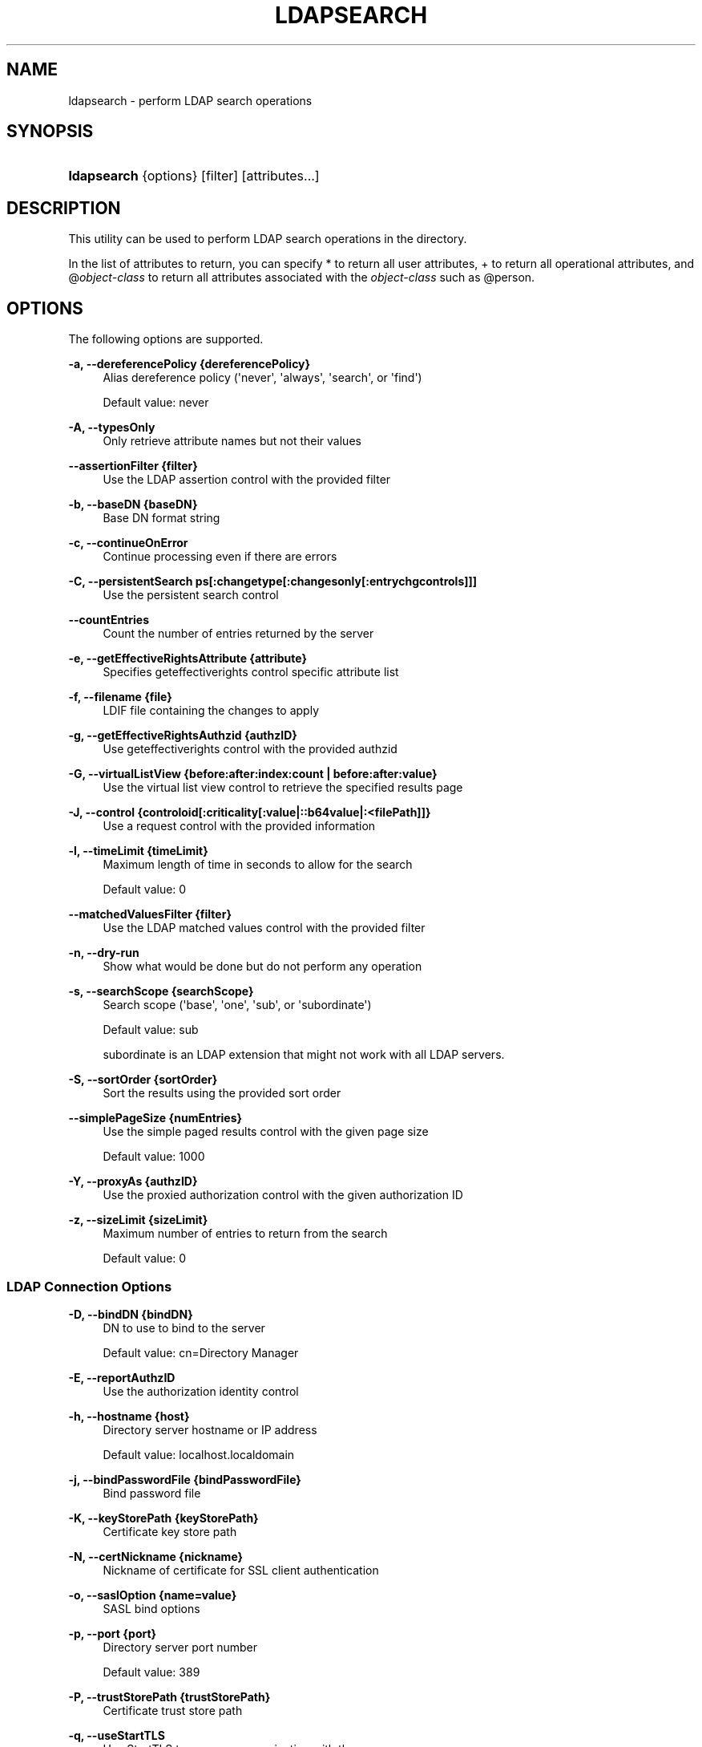 '\" t
.\"     Title: ldapsearch
.\"    Author: 
.\" Generator: DocBook XSL-NS Stylesheets v1.76.1 <http://docbook.sf.net/>
.\"      Date: November\ \&21,\ \&2011
.\"    Manual: Tools Reference
.\"    Source: OpenDJ 2.5.0
.\"  Language: English
.\"
.TH "LDAPSEARCH" "1" "November\ \&21,\ \&2011" "OpenDJ 2\&.5\&.0" "Tools Reference"
.\" -----------------------------------------------------------------
.\" * Define some portability stuff
.\" -----------------------------------------------------------------
.\" ~~~~~~~~~~~~~~~~~~~~~~~~~~~~~~~~~~~~~~~~~~~~~~~~~~~~~~~~~~~~~~~~~
.\" http://bugs.debian.org/507673
.\" http://lists.gnu.org/archive/html/groff/2009-02/msg00013.html
.\" ~~~~~~~~~~~~~~~~~~~~~~~~~~~~~~~~~~~~~~~~~~~~~~~~~~~~~~~~~~~~~~~~~
.ie \n(.g .ds Aq \(aq
.el       .ds Aq '
.\" -----------------------------------------------------------------
.\" * set default formatting
.\" -----------------------------------------------------------------
.\" disable hyphenation
.nh
.\" disable justification (adjust text to left margin only)
.ad l
.\" -----------------------------------------------------------------
.\" * MAIN CONTENT STARTS HERE *
.\" -----------------------------------------------------------------
.SH "NAME"
ldapsearch \- perform LDAP search operations
.SH "SYNOPSIS"
.HP \w'\fBldapsearch\fR\ 'u
\fBldapsearch\fR {options} [filter] [attributes...]
.SH "DESCRIPTION"
.PP
This utility can be used to perform LDAP search operations in the directory\&.
.PP
In the list of attributes to return, you can specify
*
to return all user attributes,
+
to return all operational attributes, and
@\fIobject\-class\fR
to return all attributes associated with the
\fIobject\-class\fR
such as
@person\&.
.SH "OPTIONS"
.PP
The following options are supported\&.
.PP
\fB\-a, \-\-dereferencePolicy {dereferencePolicy}\fR
.RS 4
Alias dereference policy (\*(Aqnever\*(Aq, \*(Aqalways\*(Aq, \*(Aqsearch\*(Aq, or \*(Aqfind\*(Aq)
.sp
Default value: never
.RE
.PP
\fB\-A, \-\-typesOnly\fR
.RS 4
Only retrieve attribute names but not their values
.RE
.PP
\fB\-\-assertionFilter {filter}\fR
.RS 4
Use the LDAP assertion control with the provided filter
.RE
.PP
\fB\-b, \-\-baseDN {baseDN}\fR
.RS 4
Base DN format string
.RE
.PP
\fB\-c, \-\-continueOnError\fR
.RS 4
Continue processing even if there are errors
.RE
.PP
\fB\-C, \-\-persistentSearch ps[:changetype[:changesonly[:entrychgcontrols]]]\fR
.RS 4
Use the persistent search control
.RE
.PP
\fB\-\-countEntries\fR
.RS 4
Count the number of entries returned by the server
.RE
.PP
\fB\-e, \-\-getEffectiveRightsAttribute {attribute}\fR
.RS 4
Specifies geteffectiverights control specific attribute list
.RE
.PP
\fB\-f, \-\-filename {file}\fR
.RS 4
LDIF file containing the changes to apply
.RE
.PP
\fB\-g, \-\-getEffectiveRightsAuthzid {authzID}\fR
.RS 4
Use geteffectiverights control with the provided authzid
.RE
.PP
\fB\-G, \-\-virtualListView {before:after:index:count | before:after:value}\fR
.RS 4
Use the virtual list view control to retrieve the specified results page
.RE
.PP
\fB\-J, \-\-control {controloid[:criticality[:value|::b64value|:<filePath]]}\fR
.RS 4
Use a request control with the provided information
.RE
.PP
\fB\-l, \-\-timeLimit {timeLimit}\fR
.RS 4
Maximum length of time in seconds to allow for the search
.sp
Default value: 0
.RE
.PP
\fB\-\-matchedValuesFilter {filter}\fR
.RS 4
Use the LDAP matched values control with the provided filter
.RE
.PP
\fB\-n, \-\-dry\-run\fR
.RS 4
Show what would be done but do not perform any operation
.RE
.PP
\fB\-s, \-\-searchScope {searchScope}\fR
.RS 4
Search scope (\*(Aqbase\*(Aq, \*(Aqone\*(Aq, \*(Aqsub\*(Aq, or \*(Aqsubordinate\*(Aq)
.sp
Default value: sub
.sp
subordinate
is an LDAP extension that might not work with all LDAP servers\&.
.RE
.PP
\fB\-S, \-\-sortOrder {sortOrder}\fR
.RS 4
Sort the results using the provided sort order
.RE
.PP
\fB\-\-simplePageSize {numEntries}\fR
.RS 4
Use the simple paged results control with the given page size
.sp
Default value: 1000
.RE
.PP
\fB\-Y, \-\-proxyAs {authzID}\fR
.RS 4
Use the proxied authorization control with the given authorization ID
.RE
.PP
\fB\-z, \-\-sizeLimit {sizeLimit}\fR
.RS 4
Maximum number of entries to return from the search
.sp
Default value: 0
.RE
.SS "LDAP Connection Options"
.PP
\fB\-D, \-\-bindDN {bindDN}\fR
.RS 4
DN to use to bind to the server
.sp
Default value: cn=Directory Manager
.RE
.PP
\fB\-E, \-\-reportAuthzID\fR
.RS 4
Use the authorization identity control
.RE
.PP
\fB\-h, \-\-hostname {host}\fR
.RS 4
Directory server hostname or IP address
.sp
Default value: localhost\&.localdomain
.RE
.PP
\fB\-j, \-\-bindPasswordFile {bindPasswordFile}\fR
.RS 4
Bind password file
.RE
.PP
\fB\-K, \-\-keyStorePath {keyStorePath}\fR
.RS 4
Certificate key store path
.RE
.PP
\fB\-N, \-\-certNickname {nickname}\fR
.RS 4
Nickname of certificate for SSL client authentication
.RE
.PP
\fB\-o, \-\-saslOption {name=value}\fR
.RS 4
SASL bind options
.RE
.PP
\fB\-p, \-\-port {port}\fR
.RS 4
Directory server port number
.sp
Default value: 389
.RE
.PP
\fB\-P, \-\-trustStorePath {trustStorePath}\fR
.RS 4
Certificate trust store path
.RE
.PP
\fB\-q, \-\-useStartTLS\fR
.RS 4
Use StartTLS to secure communication with the server
.RE
.PP
\fB\-T, \-\-trustStorePassword {trustStorePassword}\fR
.RS 4
Certificate trust store PIN
.RE
.PP
\fB\-u, \-\-keyStorePasswordFile {keyStorePasswordFile}\fR
.RS 4
Certificate key store PIN file
.RE
.PP
\fB\-U, \-\-trustStorePasswordFile {path}\fR
.RS 4
Certificate trust store PIN file
.RE
.PP
\fB\-\-usePasswordPolicyControl\fR
.RS 4
Use the password policy request control
.RE
.PP
\fB\-V, \-\-ldapVersion {version}\fR
.RS 4
LDAP protocol version number
.sp
Default value: 3
.RE
.PP
\fB\-w, \-\-bindPassword {bindPassword}\fR
.RS 4
Password to use to bind to the server
.RE
.PP
\fB\-W, \-\-keyStorePassword {keyStorePassword}\fR
.RS 4
Certificate key store PIN
.RE
.PP
\fB\-X, \-\-trustAll\fR
.RS 4
Trust all server SSL certificates
.RE
.PP
\fB\-Z, \-\-useSSL\fR
.RS 4
Use SSL for secure communication with the server
.RE
.SS "Utility Input/Output Options"
.PP
\fB\-i, \-\-encoding {encoding}\fR
.RS 4
Use the specified character set for command\-line input
.RE
.PP
\fB\-\-noPropertiesFile\fR
.RS 4
No properties file will be used to get default command line argument values
.RE
.PP
\fB\-\-propertiesFilePath {propertiesFilePath}\fR
.RS 4
Path to the file containing default property values used for command line arguments
.RE
.PP
\fB\-t, \-\-dontWrap\fR
.RS 4
Do not wrap long lines
.RE
.PP
\fB\-v, \-\-verbose\fR
.RS 4
Use verbose mode
.RE
.SS "General Options"
.PP
\fB\-\-version\fR
.RS 4
Display version information
.RE
.PP
\fB\-?, \-H, \-\-help\fR
.RS 4
Display usage information
.RE
.SH "EXIT CODES"
.PP
0
.RS 4
The command completed successfully\&.
.RE
.PP
\fIldap\-error\fR
.RS 4
An LDAP error occurred while processing the operation\&.
.sp
LDAP result codes are described in
\m[blue]\fBRFC 4511\fR\m[]\&. Also see the additional information for details\&.
.RE
.PP
89
.RS 4
An error occurred while parsing the command\-line arguments\&.
.RE
.SH "FILES"
.PP
You can use
~/\&.opendj/tools\&.properties
to set the defaults for bind DN, host name, and port number as in the following example\&.
.sp
.if n \{\
.RS 4
.\}
.nf
hostname=directory\&.example\&.com
port=1389
bindDN=uid=kvaughan,ou=People,dc=example,dc=com

ldapcompare\&.port=1389
ldapdelete\&.port=1389
ldapmodify\&.port=1389
ldappasswordmodify\&.port=1389
ldapsearch\&.port=1389
.fi
.if n \{\
.RE
.\}
.SH "EXAMPLES"
.PP
The following example searches for entries with UID containing
jensen, returning only DNs and uid values\&.
.sp
.if n \{\
.RS 4
.\}
.nf
$ ldapsearch \-p 1389 \-b dc=example,dc=com "(uid=*jensen*)" uid
dn: uid=ajensen,ou=People,dc=example,dc=com
uid: ajensen

dn: uid=bjensen,ou=People,dc=example,dc=com
uid: bjensen

dn: uid=gjensen,ou=People,dc=example,dc=com
uid: gjensen

dn: uid=jjensen,ou=People,dc=example,dc=com
uid: jjensen

dn: uid=kjensen,ou=People,dc=example,dc=com
uid: kjensen

dn: uid=rjensen,ou=People,dc=example,dc=com
uid: rjensen

dn: uid=tjensen,ou=People,dc=example,dc=com
uid: tjensen


Result Code:  0 (Success)
.fi
.if n \{\
.RE
.\}
.SH "COPYRIGHT"
.br
Copyright \(co 2011 ForgeRock AS
.br
